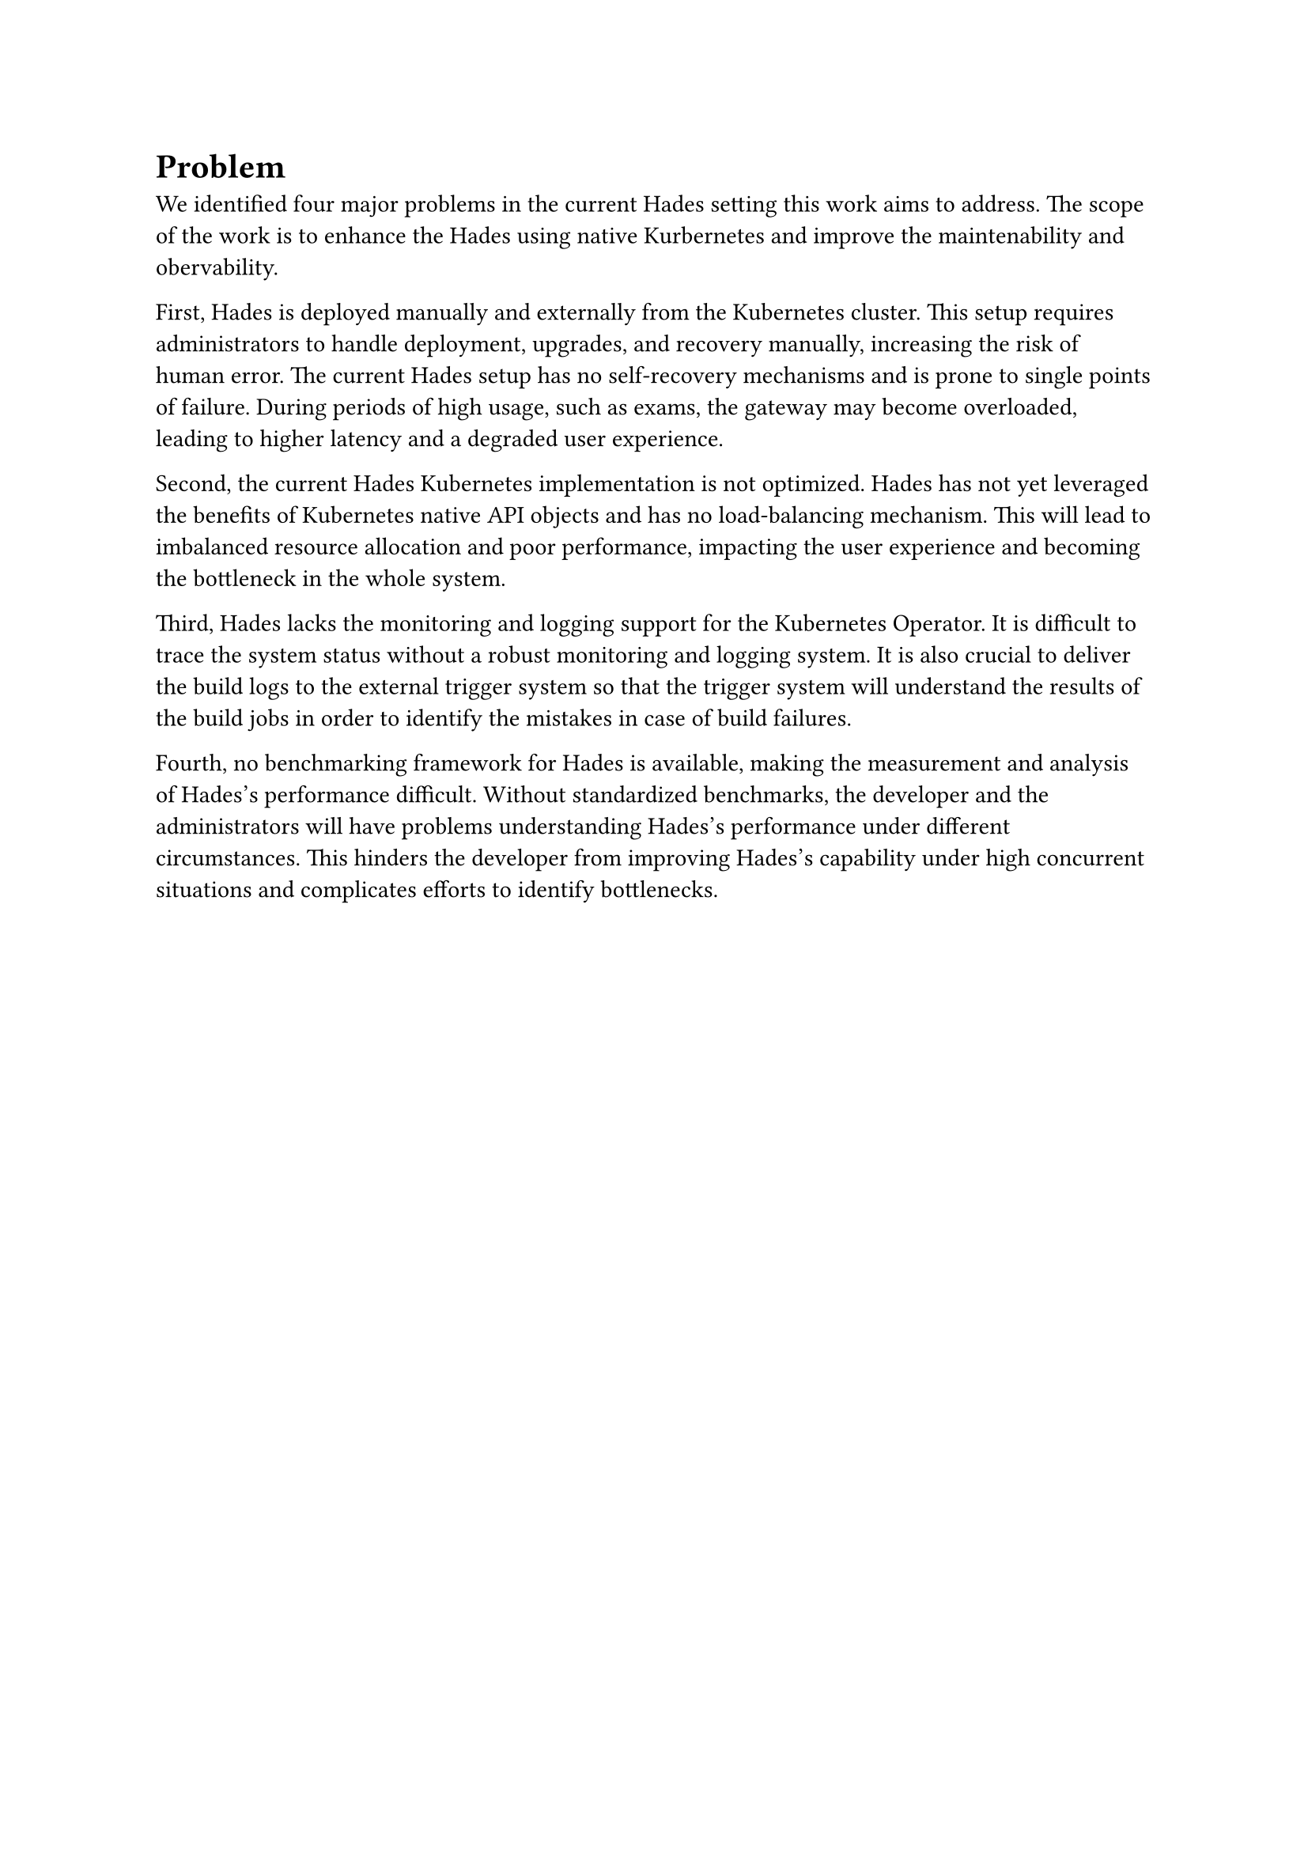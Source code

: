 = Problem
// #TODO[ // Remove this block
//   *Problem description*
//   - What is/are the problem(s)? 
//   - Identify the actors and use these to describe how the problem negatively influences them.
//   - Do not present solutions or alternatives yet!
//   - Present the negative consequences in detail 
// ]

We identiﬁed four major problems in the current Hades setting this work aims to address. The scope of the work is to enhance the Hades using native Kurbernetes and improve the maintenability and obervability.

First, Hades is deployed manually and externally from the Kubernetes cluster. This setup requires administrators to handle deployment, upgrades, and recovery manually, increasing the risk of human error. The current Hades setup has no self-recovery mechanisms and is prone to single points of failure. During periods of high usage, such as exams, the gateway may become overloaded, leading to higher latency and a degraded user experience.

Second, the current Hades Kubernetes implementation is not optimized. Hades has not yet leveraged the benefits of Kubernetes native API objects and has no load-balancing mechanism. This will lead to imbalanced resource allocation and poor performance, impacting the user experience and becoming the bottleneck in the whole system. 

Third, Hades lacks the monitoring and logging support for the Kubernetes Operator. It is difficult to trace the system status without a robust monitoring and logging system. It is also crucial to deliver the build logs to the external trigger system so that the trigger system will understand the results of the build jobs in order to identify the mistakes in case of build failures.

Fourth, no benchmarking framework for Hades is available, making the measurement and analysis of Hades's performance difficult. Without standardized benchmarks, the developer and the administrators will have problems understanding Hades's performance under different circumstances. This hinders the developer from improving Hades's capability under high concurrent situations and complicates efforts to identify bottlenecks.